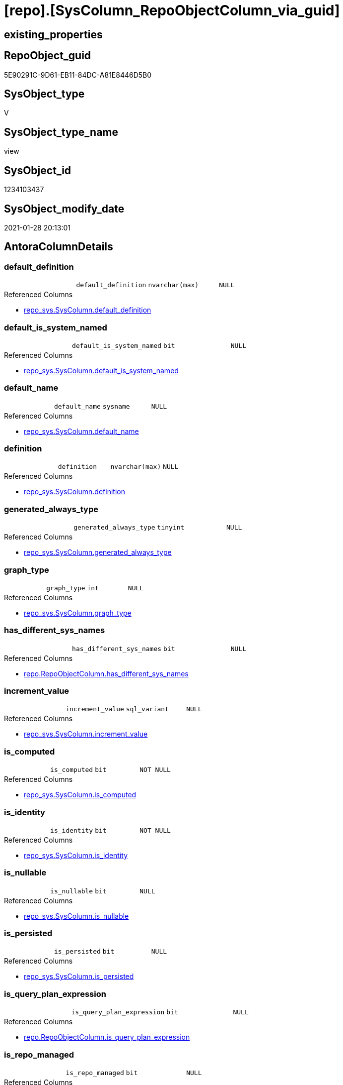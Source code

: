 = [repo].[SysColumn_RepoObjectColumn_via_guid]

== existing_properties

// tag::existing_properties[]
:ExistsProperty--AntoraReferencedList:
:ExistsProperty--AntoraReferencingList:
:ExistsProperty--ReferencedObjectList:
:ExistsProperty--sql_modules_definition:
:ExistsProperty--FK:
:ExistsProperty--AntoraIndexList:
:ExistsProperty--Columns:
// end::existing_properties[]

== RepoObject_guid

// tag::RepoObject_guid[]
5E90291C-9D61-EB11-84DC-A81E8446D5B0
// end::RepoObject_guid[]

== SysObject_type

// tag::SysObject_type[]
V 
// end::SysObject_type[]

== SysObject_type_name

// tag::SysObject_type_name[]
view
// end::SysObject_type_name[]

== SysObject_id

// tag::SysObject_id[]
1234103437
// end::SysObject_id[]

== SysObject_modify_date

// tag::SysObject_modify_date[]
2021-01-28 20:13:01
// end::SysObject_modify_date[]

== AntoraColumnDetails

// tag::AntoraColumnDetails[]
[[column-default_definition]]
=== default_definition

[cols="d,m,m,m,m,d"]
|===
|
|default_definition
|nvarchar(max)
|NULL
|
|
|===

.Referenced Columns
--
* xref:repo_sys.SysColumn.adoc#column-default_definition[repo_sys.SysColumn.default_definition]
--


[[column-default_is_system_named]]
=== default_is_system_named

[cols="d,m,m,m,m,d"]
|===
|
|default_is_system_named
|bit
|NULL
|
|
|===

.Referenced Columns
--
* xref:repo_sys.SysColumn.adoc#column-default_is_system_named[repo_sys.SysColumn.default_is_system_named]
--


[[column-default_name]]
=== default_name

[cols="d,m,m,m,m,d"]
|===
|
|default_name
|sysname
|NULL
|
|
|===

.Referenced Columns
--
* xref:repo_sys.SysColumn.adoc#column-default_name[repo_sys.SysColumn.default_name]
--


[[column-definition]]
=== definition

[cols="d,m,m,m,m,d"]
|===
|
|definition
|nvarchar(max)
|NULL
|
|
|===

.Referenced Columns
--
* xref:repo_sys.SysColumn.adoc#column-definition[repo_sys.SysColumn.definition]
--


[[column-generated_always_type]]
=== generated_always_type

[cols="d,m,m,m,m,d"]
|===
|
|generated_always_type
|tinyint
|NULL
|
|
|===

.Referenced Columns
--
* xref:repo_sys.SysColumn.adoc#column-generated_always_type[repo_sys.SysColumn.generated_always_type]
--


[[column-graph_type]]
=== graph_type

[cols="d,m,m,m,m,d"]
|===
|
|graph_type
|int
|NULL
|
|
|===

.Referenced Columns
--
* xref:repo_sys.SysColumn.adoc#column-graph_type[repo_sys.SysColumn.graph_type]
--


[[column-has_different_sys_names]]
=== has_different_sys_names

[cols="d,m,m,m,m,d"]
|===
|
|has_different_sys_names
|bit
|NULL
|
|
|===

.Referenced Columns
--
* xref:repo.RepoObjectColumn.adoc#column-has_different_sys_names[repo.RepoObjectColumn.has_different_sys_names]
--


[[column-increment_value]]
=== increment_value

[cols="d,m,m,m,m,d"]
|===
|
|increment_value
|sql_variant
|NULL
|
|
|===

.Referenced Columns
--
* xref:repo_sys.SysColumn.adoc#column-increment_value[repo_sys.SysColumn.increment_value]
--


[[column-is_computed]]
=== is_computed

[cols="d,m,m,m,m,d"]
|===
|
|is_computed
|bit
|NOT NULL
|
|
|===

.Referenced Columns
--
* xref:repo_sys.SysColumn.adoc#column-is_computed[repo_sys.SysColumn.is_computed]
--


[[column-is_identity]]
=== is_identity

[cols="d,m,m,m,m,d"]
|===
|
|is_identity
|bit
|NOT NULL
|
|
|===

.Referenced Columns
--
* xref:repo_sys.SysColumn.adoc#column-is_identity[repo_sys.SysColumn.is_identity]
--


[[column-is_nullable]]
=== is_nullable

[cols="d,m,m,m,m,d"]
|===
|
|is_nullable
|bit
|NULL
|
|
|===

.Referenced Columns
--
* xref:repo_sys.SysColumn.adoc#column-is_nullable[repo_sys.SysColumn.is_nullable]
--


[[column-is_persisted]]
=== is_persisted

[cols="d,m,m,m,m,d"]
|===
|
|is_persisted
|bit
|NULL
|
|
|===

.Referenced Columns
--
* xref:repo_sys.SysColumn.adoc#column-is_persisted[repo_sys.SysColumn.is_persisted]
--


[[column-is_query_plan_expression]]
=== is_query_plan_expression

[cols="d,m,m,m,m,d"]
|===
|
|is_query_plan_expression
|bit
|NULL
|
|
|===

.Referenced Columns
--
* xref:repo.RepoObjectColumn.adoc#column-is_query_plan_expression[repo.RepoObjectColumn.is_query_plan_expression]
--


[[column-is_repo_managed]]
=== is_repo_managed

[cols="d,m,m,m,m,d"]
|===
|
|is_repo_managed
|bit
|NULL
|
|
|===

.Referenced Columns
--
* xref:repo.RepoObject.adoc#column-is_repo_managed[repo.RepoObject.is_repo_managed]
--


[[column-is_RepoObjectColumn_name_uniqueidentifier]]
=== is_RepoObjectColumn_name_uniqueidentifier

[cols="d,m,m,m,m,d"]
|===
|
|is_RepoObjectColumn_name_uniqueidentifier
|int
|NULL
|
|
|===

.Referenced Columns
--
* xref:repo.RepoObjectColumn.adoc#column-is_RepoObjectColumn_name_uniqueidentifier[repo.RepoObjectColumn.is_RepoObjectColumn_name_uniqueidentifier]
--


[[column-is_SysObjectColumn_missing]]
=== is_SysObjectColumn_missing

[cols="d,m,m,m,m,d"]
|===
|
|is_SysObjectColumn_missing
|bit
|NULL
|
|
|===

.Referenced Columns
--
* xref:repo.RepoObjectColumn.adoc#column-is_SysObjectColumn_missing[repo.RepoObjectColumn.is_SysObjectColumn_missing]
--


[[column-is_SysObjectColumn_name_uniqueidentifier]]
=== is_SysObjectColumn_name_uniqueidentifier

[cols="d,m,m,m,m,d"]
|===
|
|is_SysObjectColumn_name_uniqueidentifier
|int
|NULL
|
|
|===

.Referenced Columns
--
* xref:repo.RepoObjectColumn.adoc#column-is_SysObjectColumn_name_uniqueidentifier[repo.RepoObjectColumn.is_SysObjectColumn_name_uniqueidentifier]
--


[[column-persistence_source_RepoObjectColumn_guid]]
=== persistence_source_RepoObjectColumn_guid

[cols="d,m,m,m,m,d"]
|===
|
|persistence_source_RepoObjectColumn_guid
|uniqueidentifier
|NULL
|
|
|===

.Referenced Columns
--
* xref:repo.RepoObjectColumn.adoc#column-persistence_source_RepoObjectColumn_guid[repo.RepoObjectColumn.persistence_source_RepoObjectColumn_guid]
--


[[column-Referencing_Count]]
=== Referencing_Count

[cols="d,m,m,m,m,d"]
|===
|
|Referencing_Count
|int
|NULL
|
|
|===

.Referenced Columns
--
* xref:repo.RepoObjectColumn.adoc#column-Referencing_Count[repo.RepoObjectColumn.Referencing_Count]
--


[[column-Repo_default_definition]]
=== Repo_default_definition

[cols="d,m,m,m,m,d"]
|===
|
|Repo_default_definition
|nvarchar(max)
|NULL
|
|
|===

.Referenced Columns
--
* xref:repo.RepoObjectColumn.adoc#column-Repo_default_definition[repo.RepoObjectColumn.Repo_default_definition]
--


[[column-Repo_default_is_system_named]]
=== Repo_default_is_system_named

[cols="d,m,m,m,m,d"]
|===
|
|Repo_default_is_system_named
|bit
|NULL
|
|
|===

.Referenced Columns
--
* xref:repo.RepoObjectColumn.adoc#column-Repo_default_is_system_named[repo.RepoObjectColumn.Repo_default_is_system_named]
--


[[column-Repo_default_name]]
=== Repo_default_name

[cols="d,m,m,m,m,d"]
|===
|
|Repo_default_name
|nvarchar(128)
|NULL
|
|
|===

.Referenced Columns
--
* xref:repo.RepoObjectColumn.adoc#column-Repo_default_name[repo.RepoObjectColumn.Repo_default_name]
--


[[column-Repo_definition]]
=== Repo_definition

[cols="d,m,m,m,m,d"]
|===
|
|Repo_definition
|nvarchar(max)
|NULL
|
|
|===

.Referenced Columns
--
* xref:repo.RepoObjectColumn.adoc#column-Repo_definition[repo.RepoObjectColumn.Repo_definition]
--


[[column-Repo_generated_always_type]]
=== Repo_generated_always_type

[cols="d,m,m,m,m,d"]
|===
|
|Repo_generated_always_type
|tinyint
|NULL
|
|
|===

.Referenced Columns
--
* xref:repo.RepoObjectColumn.adoc#column-Repo_generated_always_type[repo.RepoObjectColumn.Repo_generated_always_type]
--


[[column-Repo_graph_type]]
=== Repo_graph_type

[cols="d,m,m,m,m,d"]
|===
|
|Repo_graph_type
|int
|NULL
|
|
|===

.Referenced Columns
--
* xref:repo.RepoObjectColumn.adoc#column-Repo_graph_type[repo.RepoObjectColumn.Repo_graph_type]
--


[[column-Repo_increment_value]]
=== Repo_increment_value

[cols="d,m,m,m,m,d"]
|===
|
|Repo_increment_value
|sql_variant
|NULL
|
|
|===

.Referenced Columns
--
* xref:repo.RepoObjectColumn.adoc#column-Repo_increment_value[repo.RepoObjectColumn.Repo_increment_value]
--


[[column-Repo_is_computed]]
=== Repo_is_computed

[cols="d,m,m,m,m,d"]
|===
|
|Repo_is_computed
|bit
|NULL
|
|
|===

.Referenced Columns
--
* xref:repo.RepoObjectColumn.adoc#column-Repo_is_computed[repo.RepoObjectColumn.Repo_is_computed]
--


[[column-Repo_is_identity]]
=== Repo_is_identity

[cols="d,m,m,m,m,d"]
|===
|
|Repo_is_identity
|bit
|NULL
|
|
|===

.Referenced Columns
--
* xref:repo.RepoObjectColumn.adoc#column-Repo_is_identity[repo.RepoObjectColumn.Repo_is_identity]
--


[[column-Repo_is_nullable]]
=== Repo_is_nullable

[cols="d,m,m,m,m,d"]
|===
|
|Repo_is_nullable
|bit
|NULL
|
|
|===

.Referenced Columns
--
* xref:repo.RepoObjectColumn.adoc#column-Repo_is_nullable[repo.RepoObjectColumn.Repo_is_nullable]
--


[[column-Repo_is_persisted]]
=== Repo_is_persisted

[cols="d,m,m,m,m,d"]
|===
|
|Repo_is_persisted
|bit
|NULL
|
|
|===

.Referenced Columns
--
* xref:repo.RepoObjectColumn.adoc#column-Repo_is_persisted[repo.RepoObjectColumn.Repo_is_persisted]
--


[[column-Repo_seed_value]]
=== Repo_seed_value

[cols="d,m,m,m,m,d"]
|===
|
|Repo_seed_value
|sql_variant
|NULL
|
|
|===

.Referenced Columns
--
* xref:repo.RepoObjectColumn.adoc#column-Repo_seed_value[repo.RepoObjectColumn.Repo_seed_value]
--


[[column-Repo_user_type_fullname]]
=== Repo_user_type_fullname

[cols="d,m,m,m,m,d"]
|===
|
|Repo_user_type_fullname
|nvarchar(128)
|NULL
|
|
|===

.Referenced Columns
--
* xref:repo.RepoObjectColumn.adoc#column-Repo_user_type_fullname[repo.RepoObjectColumn.Repo_user_type_fullname]
--


[[column-Repo_user_type_name]]
=== Repo_user_type_name

[cols="d,m,m,m,m,d"]
|===
|
|Repo_user_type_name
|nvarchar(128)
|NULL
|
|
|===

.Referenced Columns
--
* xref:repo.RepoObjectColumn.adoc#column-Repo_user_type_name[repo.RepoObjectColumn.Repo_user_type_name]
--


[[column-Repo_uses_database_collation]]
=== Repo_uses_database_collation

[cols="d,m,m,m,m,d"]
|===
|
|Repo_uses_database_collation
|bit
|NULL
|
|
|===

.Referenced Columns
--
* xref:repo.RepoObjectColumn.adoc#column-Repo_uses_database_collation[repo.RepoObjectColumn.Repo_uses_database_collation]
--


[[column-RepoObject_fullname]]
=== RepoObject_fullname

[cols="d,m,m,m,m,d"]
|===
|
|RepoObject_fullname
|nvarchar(261)
|NULL
|
|
|===

.Referenced Columns
--
* xref:repo.RepoObject.adoc#column-RepoObject_fullname[repo.RepoObject.RepoObject_fullname]
--


[[column-RepoObject_guid]]
=== RepoObject_guid

[cols="d,m,m,m,m,d"]
|===
|
|RepoObject_guid
|uniqueidentifier
|NULL
|
|
|===

.Referenced Columns
--
* xref:repo.RepoObjectColumn.adoc#column-RepoObject_guid[repo.RepoObjectColumn.RepoObject_guid]
--


[[column-RepoObjectColumn_guid]]
=== RepoObjectColumn_guid

[cols="d,m,m,m,m,d"]
|===
|
|RepoObjectColumn_guid
|uniqueidentifier
|NULL
|
|
|===

.Referenced Columns
--
* xref:repo.RepoObjectColumn.adoc#column-RepoObjectColumn_guid[repo.RepoObjectColumn.RepoObjectColumn_guid]
--


[[column-RepoObjectColumn_name]]
=== RepoObjectColumn_name

[cols="d,m,m,m,m,d"]
|===
|
|RepoObjectColumn_name
|nvarchar(128)
|NULL
|
|
|===

.Referenced Columns
--
* xref:repo.RepoObjectColumn.adoc#column-RepoObjectColumn_name[repo.RepoObjectColumn.RepoObjectColumn_name]
--


[[column-RowNumberOverName]]
=== RowNumberOverName

[cols="d,m,m,m,m,d"]
|===
|
|RowNumberOverName
|bigint
|NULL
|
|
|===


[[column-seed_value]]
=== seed_value

[cols="d,m,m,m,m,d"]
|===
|
|seed_value
|sql_variant
|NULL
|
|
|===

.Referenced Columns
--
* xref:repo_sys.SysColumn.adoc#column-seed_value[repo_sys.SysColumn.seed_value]
--


[[column-SysObject_column_id]]
=== SysObject_column_id

[cols="d,m,m,m,m,d"]
|===
|
|SysObject_column_id
|int
|NOT NULL
|
|
|===

.Referenced Columns
--
* xref:repo_sys.SysColumn.adoc#column-SysObject_column_id[repo_sys.SysColumn.SysObject_column_id]
--


[[column-SysObject_column_name]]
=== SysObject_column_name

[cols="d,m,m,m,m,d"]
|===
|
|SysObject_column_name
|sysname
|NULL
|
|
|===

.Referenced Columns
--
* xref:repo_sys.SysColumn.adoc#column-SysObject_column_name[repo_sys.SysColumn.SysObject_column_name]
--


[[column-SysObject_fullname]]
=== SysObject_fullname

[cols="d,m,m,m,m,d"]
|===
|
|SysObject_fullname
|nvarchar(261)
|NULL
|
|
|===

.Referenced Columns
--
* xref:repo.RepoObject.adoc#column-SysObject_fullname[repo.RepoObject.SysObject_fullname]
--


[[column-SysObject_id]]
=== SysObject_id

[cols="d,m,m,m,m,d"]
|===
|
|SysObject_id
|int
|NOT NULL
|
|
|===

.Referenced Columns
--
* xref:repo_sys.SysColumn.adoc#column-SysObject_id[repo_sys.SysColumn.SysObject_id]
--


[[column-SysObject_name]]
=== SysObject_name

[cols="d,m,m,m,m,d"]
|===
|
|SysObject_name
|nvarchar(128)
|NULL
|
|
|===

.Referenced Columns
--
* xref:repo_sys.SysColumn.adoc#column-SysObject_name[repo_sys.SysColumn.SysObject_name]
--


[[column-SysObject_RepoObject_guid]]
=== SysObject_RepoObject_guid

[cols="d,m,m,m,m,d"]
|===
|
|SysObject_RepoObject_guid
|uniqueidentifier
|NULL
|
|
|===

.Referenced Columns
--
* xref:repo_sys.SysColumn.adoc#column-SysObject_RepoObject_guid[repo_sys.SysColumn.SysObject_RepoObject_guid]
--


[[column-SysObject_RepoObjectColumn_guid]]
=== SysObject_RepoObjectColumn_guid

[cols="d,m,m,m,m,d"]
|===
|
|SysObject_RepoObjectColumn_guid
|uniqueidentifier
|NULL
|
|
|===

.Referenced Columns
--
* xref:repo_sys.SysColumn.adoc#column-SysObject_RepoObjectColumn_guid[repo_sys.SysColumn.SysObject_RepoObjectColumn_guid]
--


[[column-SysObject_schema_name]]
=== SysObject_schema_name

[cols="d,m,m,m,m,d"]
|===
|
|SysObject_schema_name
|nvarchar(128)
|NULL
|
|
|===

.Referenced Columns
--
* xref:repo_sys.SysColumn.adoc#column-SysObject_schema_name[repo_sys.SysColumn.SysObject_schema_name]
--


[[column-SysObject_type]]
=== SysObject_type

[cols="d,m,m,m,m,d"]
|===
|
|SysObject_type
|char(2)
|NULL
|
|
|===

.Referenced Columns
--
* xref:repo_sys.SysColumn.adoc#column-SysObject_type[repo_sys.SysColumn.SysObject_type]
--


[[column-SysObjectColumn_column_id]]
=== SysObjectColumn_column_id

[cols="d,m,m,m,m,d"]
|===
|
|SysObjectColumn_column_id
|int
|NULL
|
|
|===

.Referenced Columns
--
* xref:repo.RepoObjectColumn.adoc#column-SysObjectColumn_column_id[repo.RepoObjectColumn.SysObjectColumn_column_id]
--


[[column-SysObjectColumn_name]]
=== SysObjectColumn_name

[cols="d,m,m,m,m,d"]
|===
|
|SysObjectColumn_name
|nvarchar(128)
|NULL
|
|
|===

.Referenced Columns
--
* xref:repo.RepoObjectColumn.adoc#column-SysObjectColumn_name[repo.RepoObjectColumn.SysObjectColumn_name]
--


[[column-user_type_fullname]]
=== user_type_fullname

[cols="d,m,m,m,m,d"]
|===
|
|user_type_fullname
|nvarchar(182)
|NULL
|
|
|===

.Referenced Columns
--
* xref:repo_sys.SysColumn.adoc#column-user_type_fullname[repo_sys.SysColumn.user_type_fullname]
--


[[column-user_type_name]]
=== user_type_name

[cols="d,m,m,m,m,d"]
|===
|
|user_type_name
|sysname
|NULL
|
|
|===

.Referenced Columns
--
* xref:repo_sys.SysColumn.adoc#column-user_type_name[repo_sys.SysColumn.user_type_name]
--


[[column-uses_database_collation]]
=== uses_database_collation

[cols="d,m,m,m,m,d"]
|===
|
|uses_database_collation
|bit
|NULL
|
|
|===

.Referenced Columns
--
* xref:repo_sys.SysColumn.adoc#column-uses_database_collation[repo_sys.SysColumn.uses_database_collation]
--


// end::AntoraColumnDetails[]

== AntoraPkColumnTableRows

// tag::AntoraPkColumnTableRows[]






















































// end::AntoraPkColumnTableRows[]

== AntoraNonPkColumnTableRows

// tag::AntoraNonPkColumnTableRows[]
|
|<<column-default_definition>>
|nvarchar(max)
|NULL
|
|

|
|<<column-default_is_system_named>>
|bit
|NULL
|
|

|
|<<column-default_name>>
|sysname
|NULL
|
|

|
|<<column-definition>>
|nvarchar(max)
|NULL
|
|

|
|<<column-generated_always_type>>
|tinyint
|NULL
|
|

|
|<<column-graph_type>>
|int
|NULL
|
|

|
|<<column-has_different_sys_names>>
|bit
|NULL
|
|

|
|<<column-increment_value>>
|sql_variant
|NULL
|
|

|
|<<column-is_computed>>
|bit
|NOT NULL
|
|

|
|<<column-is_identity>>
|bit
|NOT NULL
|
|

|
|<<column-is_nullable>>
|bit
|NULL
|
|

|
|<<column-is_persisted>>
|bit
|NULL
|
|

|
|<<column-is_query_plan_expression>>
|bit
|NULL
|
|

|
|<<column-is_repo_managed>>
|bit
|NULL
|
|

|
|<<column-is_RepoObjectColumn_name_uniqueidentifier>>
|int
|NULL
|
|

|
|<<column-is_SysObjectColumn_missing>>
|bit
|NULL
|
|

|
|<<column-is_SysObjectColumn_name_uniqueidentifier>>
|int
|NULL
|
|

|
|<<column-persistence_source_RepoObjectColumn_guid>>
|uniqueidentifier
|NULL
|
|

|
|<<column-Referencing_Count>>
|int
|NULL
|
|

|
|<<column-Repo_default_definition>>
|nvarchar(max)
|NULL
|
|

|
|<<column-Repo_default_is_system_named>>
|bit
|NULL
|
|

|
|<<column-Repo_default_name>>
|nvarchar(128)
|NULL
|
|

|
|<<column-Repo_definition>>
|nvarchar(max)
|NULL
|
|

|
|<<column-Repo_generated_always_type>>
|tinyint
|NULL
|
|

|
|<<column-Repo_graph_type>>
|int
|NULL
|
|

|
|<<column-Repo_increment_value>>
|sql_variant
|NULL
|
|

|
|<<column-Repo_is_computed>>
|bit
|NULL
|
|

|
|<<column-Repo_is_identity>>
|bit
|NULL
|
|

|
|<<column-Repo_is_nullable>>
|bit
|NULL
|
|

|
|<<column-Repo_is_persisted>>
|bit
|NULL
|
|

|
|<<column-Repo_seed_value>>
|sql_variant
|NULL
|
|

|
|<<column-Repo_user_type_fullname>>
|nvarchar(128)
|NULL
|
|

|
|<<column-Repo_user_type_name>>
|nvarchar(128)
|NULL
|
|

|
|<<column-Repo_uses_database_collation>>
|bit
|NULL
|
|

|
|<<column-RepoObject_fullname>>
|nvarchar(261)
|NULL
|
|

|
|<<column-RepoObject_guid>>
|uniqueidentifier
|NULL
|
|

|
|<<column-RepoObjectColumn_guid>>
|uniqueidentifier
|NULL
|
|

|
|<<column-RepoObjectColumn_name>>
|nvarchar(128)
|NULL
|
|

|
|<<column-RowNumberOverName>>
|bigint
|NULL
|
|

|
|<<column-seed_value>>
|sql_variant
|NULL
|
|

|
|<<column-SysObject_column_id>>
|int
|NOT NULL
|
|

|
|<<column-SysObject_column_name>>
|sysname
|NULL
|
|

|
|<<column-SysObject_fullname>>
|nvarchar(261)
|NULL
|
|

|
|<<column-SysObject_id>>
|int
|NOT NULL
|
|

|
|<<column-SysObject_name>>
|nvarchar(128)
|NULL
|
|

|
|<<column-SysObject_RepoObject_guid>>
|uniqueidentifier
|NULL
|
|

|
|<<column-SysObject_RepoObjectColumn_guid>>
|uniqueidentifier
|NULL
|
|

|
|<<column-SysObject_schema_name>>
|nvarchar(128)
|NULL
|
|

|
|<<column-SysObject_type>>
|char(2)
|NULL
|
|

|
|<<column-SysObjectColumn_column_id>>
|int
|NULL
|
|

|
|<<column-SysObjectColumn_name>>
|nvarchar(128)
|NULL
|
|

|
|<<column-user_type_fullname>>
|nvarchar(182)
|NULL
|
|

|
|<<column-user_type_name>>
|sysname
|NULL
|
|

|
|<<column-uses_database_collation>>
|bit
|NULL
|
|

// end::AntoraNonPkColumnTableRows[]

== AntoraIndexList

// tag::AntoraIndexList[]

[[index-idx_SysColumn_RepoObjectColumn_via_guid__1]]
=== idx_SysColumn_RepoObjectColumn_via_guid__1

* IndexSemanticGroup: xref:index/IndexSemanticGroup.adoc#_repoobjectcolumn_guid[RepoObjectColumn_guid]
+
--
* <<column-RepoObjectColumn_guid>>; uniqueidentifier
--
* PK, Unique, Real: 0, 0, 0


[[index-idx_SysColumn_RepoObjectColumn_via_guid__2]]
=== idx_SysColumn_RepoObjectColumn_via_guid__2

* IndexSemanticGroup: xref:index/IndexSemanticGroup.adoc#_repoobjectcolumn_guid,column_name[RepoObjectColumn_guid,Column_name]
+
--
* <<column-RepoObjectColumn_guid>>; uniqueidentifier
* <<column-SysObjectColumn_name>>; nvarchar(128)
--
* PK, Unique, Real: 0, 0, 0


[[index-idx_SysColumn_RepoObjectColumn_via_guid__3]]
=== idx_SysColumn_RepoObjectColumn_via_guid__3

* IndexSemanticGroup: xref:index/IndexSemanticGroup.adoc#_repoobject_guid,column_name[RepoObject_guid,Column_name]
+
--
* <<column-RepoObject_guid>>; uniqueidentifier
* <<column-RepoObjectColumn_name>>; nvarchar(128)
--
* PK, Unique, Real: 0, 0, 0


[[index-idx_SysColumn_RepoObjectColumn_via_guid__4]]
=== idx_SysColumn_RepoObjectColumn_via_guid__4

* IndexSemanticGroup: xref:index/IndexSemanticGroup.adoc#_repoobject_guid[RepoObject_guid]
+
--
* <<column-RepoObject_guid>>; uniqueidentifier
--
* PK, Unique, Real: 0, 0, 0

// end::AntoraIndexList[]

== AntoraParameterList

// tag::AntoraParameterList[]

// end::AntoraParameterList[]

== example1

// tag::example1[]

// end::example1[]


== example2

// tag::example2[]

// end::example2[]


== example3

// tag::example3[]

// end::example3[]


== usp_persistence_RepoObject_guid

// tag::usp_persistence_RepoObject_guid[]

// end::usp_persistence_RepoObject_guid[]


== UspExamples

// tag::UspExamples[]

// end::UspExamples[]


== UspParameters

// tag::UspParameters[]

// end::UspParameters[]


== persistence_source_RepoObject_xref

// tag::persistence_source_RepoObject_xref[]

// end::persistence_source_RepoObject_xref[]


== pk_index_guid

// tag::pk_index_guid[]

// end::pk_index_guid[]


== pk_IndexPatternColumnDatatype

// tag::pk_IndexPatternColumnDatatype[]

// end::pk_IndexPatternColumnDatatype[]


== pk_IndexPatternColumnName

// tag::pk_IndexPatternColumnName[]

// end::pk_IndexPatternColumnName[]


== pk_IndexSemanticGroup

// tag::pk_IndexSemanticGroup[]

// end::pk_IndexSemanticGroup[]


== is_repo_managed

// tag::is_repo_managed[]

// end::is_repo_managed[]


== microsoft_database_tools_support

// tag::microsoft_database_tools_support[]

// end::microsoft_database_tools_support[]


== MS_Description

// tag::MS_Description[]

// end::MS_Description[]


== persistence_source_RepoObject_fullname

// tag::persistence_source_RepoObject_fullname[]

// end::persistence_source_RepoObject_fullname[]


== persistence_source_RepoObject_fullname2

// tag::persistence_source_RepoObject_fullname2[]

// end::persistence_source_RepoObject_fullname2[]


== persistence_source_RepoObject_guid

// tag::persistence_source_RepoObject_guid[]

// end::persistence_source_RepoObject_guid[]


== is_persistence_check_for_empty_source

// tag::is_persistence_check_for_empty_source[]

// end::is_persistence_check_for_empty_source[]


== is_persistence_delete_changed

// tag::is_persistence_delete_changed[]

// end::is_persistence_delete_changed[]


== is_persistence_delete_missing

// tag::is_persistence_delete_missing[]

// end::is_persistence_delete_missing[]


== is_persistence_insert

// tag::is_persistence_insert[]

// end::is_persistence_insert[]


== is_persistence_truncate

// tag::is_persistence_truncate[]

// end::is_persistence_truncate[]


== is_persistence_update_changed

// tag::is_persistence_update_changed[]

// end::is_persistence_update_changed[]


== example4

// tag::example4[]

// end::example4[]


== example5

// tag::example5[]

// end::example5[]


== has_history

// tag::has_history[]

// end::has_history[]


== has_history_columns

// tag::has_history_columns[]

// end::has_history_columns[]


== is_persistence

// tag::is_persistence[]

// end::is_persistence[]


== is_persistence_check_duplicate_per_pk

// tag::is_persistence_check_duplicate_per_pk[]

// end::is_persistence_check_duplicate_per_pk[]


== AdocUspSteps

// tag::AdocUspSteps[]

// end::AdocUspSteps[]


== AntoraReferencedList

// tag::AntoraReferencedList[]
* xref:repo.RepoObject.adoc[]
* xref:repo.RepoObjectColumn.adoc[]
* xref:repo_sys.SysColumn.adoc[]
// end::AntoraReferencedList[]


== AntoraReferencingList

// tag::AntoraReferencingList[]
* xref:repo.usp_sync_guid_RepoObjectColumn.adoc[]
// end::AntoraReferencingList[]


== ReferencedObjectList

// tag::ReferencedObjectList[]
* [repo].[RepoObject]
* [repo].[RepoObjectColumn]
* [repo_sys].[SysColumn]
// end::ReferencedObjectList[]


== sql_modules_definition

// tag::sql_modules_definition[]
[source,sql]
----
CREATE VIEW [repo].[SysColumn_RepoObjectColumn_via_guid]
AS
--
SELECT [sc].[SysObject_id]
 , [sc].[SysObject_column_id]
 , [ro].[is_repo_managed]
 , [ro].[RepoObject_fullname]
 , [ro].[SysObject_fullname]
 , [roc].[has_different_sys_names]
 , [roc].[is_query_plan_expression]
 , [roc].[is_RepoObjectColumn_name_uniqueidentifier]
 , [roc].[is_SysObjectColumn_missing]
 , [roc].[is_SysObjectColumn_name_uniqueidentifier]
 , [roc].[persistence_source_RepoObjectColumn_guid]
 , [roc].[Referencing_Count]
 , [roc].[Repo_default_definition]
 , [roc].[Repo_default_name]
 , [roc].[Repo_default_is_system_named]
 , [roc].[Repo_definition]
 , [roc].[Repo_generated_always_type]
 , [roc].[Repo_graph_type]
 , [roc].[Repo_is_computed]
 , [roc].[Repo_is_identity]
 , [roc].[Repo_is_nullable]
 , [roc].[Repo_is_persisted]
 , [roc].[Repo_seed_value]
 , [roc].[Repo_increment_value]
 , [roc].[Repo_user_type_fullname]
 , [roc].[Repo_user_type_name]
 , [roc].[Repo_uses_database_collation]
 , [roc].[RepoObject_guid]
 , [roc].[RepoObjectColumn_guid]
 , [roc].[RepoObjectColumn_name]
 , [roc].[SysObjectColumn_column_id]
 , [roc].[SysObjectColumn_name]
 , [sc].[default_definition]
 , [sc].[default_is_system_named]
 , [sc].[default_name]
 , [sc].[definition]
 , [sc].[generated_always_type]
 , [sc].[graph_type]
 , [sc].[is_computed]
 , [sc].[is_identity]
 , [sc].[is_nullable]
 , [sc].[is_persisted]
 , [sc].[seed_value]
 , [sc].[increment_value]
 , [sc].[SysObject_column_name]
 , [sc].[SysObject_name]
 , [sc].[SysObject_RepoObject_guid]
 , [sc].[SysObject_RepoObjectColumn_guid]
 , [sc].[SysObject_schema_name]
 , [sc].[SysObject_type]
 , [sc].[user_type_fullname]
 , [sc].[user_type_name]
 , [sc].[uses_database_collation]
 --sometimes by error we have same named columns in repo.RepoObjectColumn, additinal columns should be deleted in [repo].[usp_sync_guid_RepoObjectColumn]
 , [RowNumberOverName] = ROW_NUMBER() OVER (
  PARTITION BY [sc].[SysObject_RepoObject_guid]
  , [sc].[SysObject_column_name] ORDER BY [roc].[RepoObjectColumn_guid]
  )
FROM repo_sys.SysColumn AS sc
LEFT OUTER JOIN repo.RepoObjectColumn AS roc
 ON sc.SysObject_RepoObjectColumn_guid = roc.RepoObjectColumn_guid
LEFT OUTER JOIN repo.RepoObject AS ro
 ON roc.RepoObject_guid = ro.RepoObject_guid
----
// end::sql_modules_definition[]



